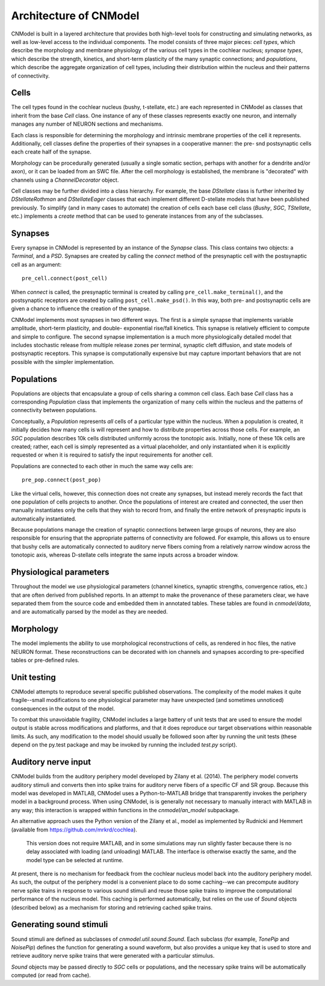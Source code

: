 Architecture of CNModel
=======================

CNModel is built in a layered architecture that provides both high-level tools 
for constructing and simulating networks, as well as low-level access to the 
individual components. The model consists of three major pieces: *cell types*,
which describe the morphology and membrane physiology of the various cell types
in the cochlear nucleus; *synapse types*, which describe the strength, kinetics,
and short-term plasticity of the many synaptic connections; and *populations*,
which describe the aggregate organization of cell types, including their
distribution within the nucleus and their patterns of connectivity. 

    .. figure:: architecture.svg


Cells
-----

The cell types found in the cochlear nucleus (bushy, t-stellate, etc.) are each
represented in CNModel as classes that inherit from the base `Cell` class. One 
instance of any of these classes represents exactly one neuron, and internally
manages any number of NEURON sections and mechanisms.

Each class is responsible for determining the morphology and intrinsic membrane
properties of the cell it represents. Additionally, cell classes define the
properties of their synapses in a cooperative manner: the pre- snd postsynaptic 
cells each create half of the synapse.

Morphology can be procedurally generated (usually a single somatic section,
perhaps with another for a dendrite and/or axon), or it can be loaded from an
SWC file. After the cell morphology is established, the membrane is "decorated"
with channels using a `ChannelDecorator` object. 

Cell classes may be further divided into a class hierarchy. For example, the
base `DStellate` class is further inherited by `DStellateRothman` and 
`DStellateEager` classes that each implement different D-stellate models that
have been published previously. To simplify (and in many cases to automate) the
creation of cells each base cell class (`Bushy`, `SGC`, `TStellate`, etc.) 
implements a `create` method that can be used to generate instances from any of
the subclasses.


Synapses
--------

Every synapse in CNModel is represented by an instance of the `Synapse` class.
This class contains two objects: a `Terminal`, and a `PSD`. Synapses are created
by calling the `connect` method of the presynaptic cell with the postsynaptic
cell as an argument::
    
    pre_cell.connect(post_cell)
    
When `connect` is called, the presynaptic terminal is created by calling 
``pre_cell.make_terminal()``, and the postsynaptic receptors are created by
calling ``post_cell.make_psd()``. In this way, both pre- and postsynaptic
cells are given a chance to influence the creation of the synapse.

CNModel implements most synapses in two different ways. The first is a simple 
synapse that implements variable amplitude, short-term plasticity, and double-
exponential rise/fall kinetics. This synapse is relatively efficient to compute
and simple to configure. The second synapse implementation is a much more
physiologically detailed model that includes stochastic release from multiple
release zones per terminal, synaptic cleft diffusion, and state models of 
postsynaptic receptors. This synapse is computationally expensive but may capture
important behaviors that are not possible with the simpler implementation.


Populations
-----------

Populations are objects that encapsulate a group of cells sharing a common cell
class. Each base `Cell` class has a corresponding `Population` class that
implements the organization of many cells within the nucleus and the patterns
of connectivity between populations.

Conceptually, a `Population` represents *all* cells of a particular type within
the nucleus. When a population is created, it initially decides how many cells
is will represent and how to distribute properties across those cells. For
example, an `SGC` population describes 10k cells distributed uniformly across
the tonotopic axis. Initially, none of these 10k cells are created; rather, 
each cell is simply represented as a virtual placeholder, and only instantiated
when it is explicitly requested or when it is required to satisfy the input 
requirements for another cell.

Populations are connected to each other in much the same way cells are::
    
    pre_pop.connect(post_pop)

Like the virtual cells, however, this connection does not create any synapses,
but instead merely records the fact that one population of cells projects to
another. Once the populations of interest are created and connected, the user
then manually instantiates only the cells that they wish to record from, and 
finally the entire network of presynaptic inputs is automatically instantiated.

Because populations manage the creation of synaptic connections between large
groups of neurons, they are also responsible for ensuring that the appropriate
patterns of connectivity are followed. For example, this allows us to ensure 
that bushy cells are automatically connected to auditory nerve fibers coming
from a relatively narrow window across the tonotopic axis, whereas D-stellate
cells integrate the same inputs across a broader window.


Physiological parameters
------------------------

Throughout the model we use physiological parameters (channel kinetics, 
synaptic strengths, convergence ratios, etc.) that are often derived
from published reports. In an attempt to make the provenance of these
parameters clear, we have separated them from the source code and embedded
them in annotated tables. These tables are found in `cnmodel/data`, and are
automatically parsed by the model as they are needed.

Morphology
----------

The model implements the ability to use morphological reconstructions of
cells, as rendered in hoc files, the native NEURON format. These reconstructions
can be decorated with ion channels and synapses according to pre-specified
tables or pre-defined rules. 

Unit testing
------------

CNModel attempts to reproduce several specific published observations.
The complexity of the model makes it quite fragile--small modifications to one
physiological parameter may have unexpected (and sometimes unnoticed) 
consequences in the output of the model. 

To combat this unavoidable fragility, CNModel includes a large battery of unit
tests that are used to ensure the model output is stable across modifications
and platforms, and that it does reproduce our target observations within
reasonable limits. As such, any modification to the model should usually be
followed soon after by running the unit tests (these depend on the py.test
package and may be invoked by running the included `test.py` script).


Auditory nerve input
--------------------

CNModel builds from the auditory periphery model developed by Zilany et al. 
(2014). The periphery model converts auditory stimuli and converts then into 
spike trains for auditory nerve fibers of a specific CF and SR group. Because
this model was developed in MATLAB, CNModel uses a Python-to-MATLAB bridge
that transparently invokes the periphery model in a background process.
When using CNModel, is is generally not necessary to manually interact with
MATLAB in any way; this interaction is wrapped within functions in the
`cnmodel/an_model` subpackage.

An alternative approach uses the Python version of the Zilany et al., model
as implemented by Rudnicki and Hemmert (available from https://github.com/mrkrd/cochlea).
 This version does not require MATLAB, and in some simulations may run slightly faster
 because there is no delay associated with loading (and unloading) MATLAB. The
 interface is otherwise exactly the same, and the model type can be selected
 at runtime.

At present, there is no mechanism for feedback from the cochlear nucleus model
back into the auditory periphery model. As such, the output of the periphery
model is a convenient place to do some caching--we can precompute auditory
nerve spike trains in response to various sound stimuli and reuse those spike
trains to improve the computational performance of the nucleus model. This
caching is performed automatically, but relies on the use of `Sound` objects
(described below) as a mechanism for storing and retrieving cached spike trains.


Generating sound stimuli
------------------------

Sound stimuli are defined as subclasses of `cnmodel.util.sound.Sound`. Each 
subclass (for example, `TonePip` and `NoisePip`) defines the function for
generating a sound waveform, but also provides a unique key that is used to
store and retrieve auditory nerve spike trains that were generated with
a particular stimulus. 

`Sound` objects may be passed directly to `SGC` cells or populations, and the
necessary spike trains will be automatically computed (or read from cache).



